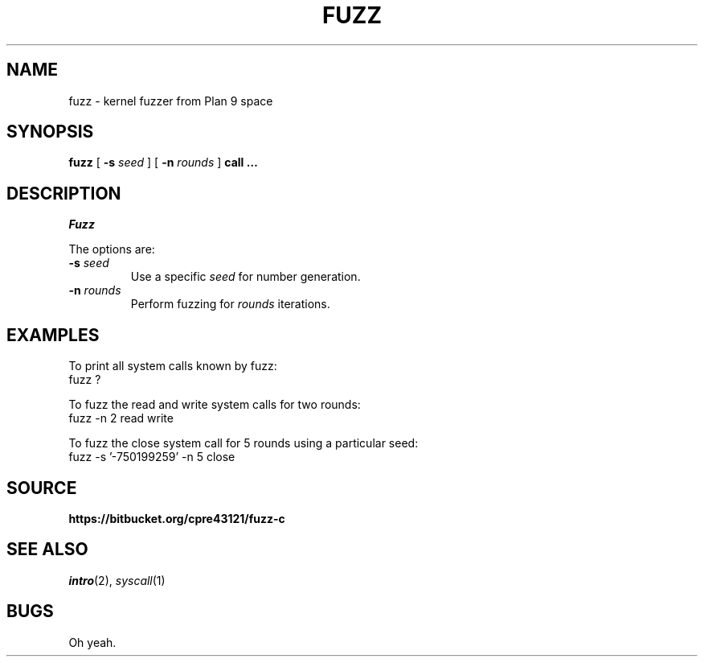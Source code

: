 .TH FUZZ 1

.SH NAME
fuzz  \- kernel fuzzer from Plan 9 space

.SH SYNOPSIS
.B fuzz
[
.B -s
.I seed
]
[
.B -n
.I rounds
]
.B call …

.SH DESCRIPTION
.I Fuzz

.PP
The options are:
.PD

.TP
.B -s \fIseed
Use a specific \fIseed\fR for number generation.

.TP
.B -n \fIrounds
Perform fuzzing for \fIrounds\fR iterations.

.PP
.SH EXAMPLES

To print all system calls known by fuzz:
.EX
fuzz ?
.EE

To fuzz the read and write system calls for two rounds:
.EX
fuzz -n 2 read write
.EE

To fuzz the close system call for 5 rounds using a particular seed:
.EX
fuzz -s '-750199259' -n 5 close
.EE

.PP
.SH SOURCE
.B https://bitbucket.org/cpre43121/fuzz-c

.PP
.SH "SEE ALSO"
.IR intro (2),
.IR syscall (1)

.PP
.SH BUGS

Oh yeah.

